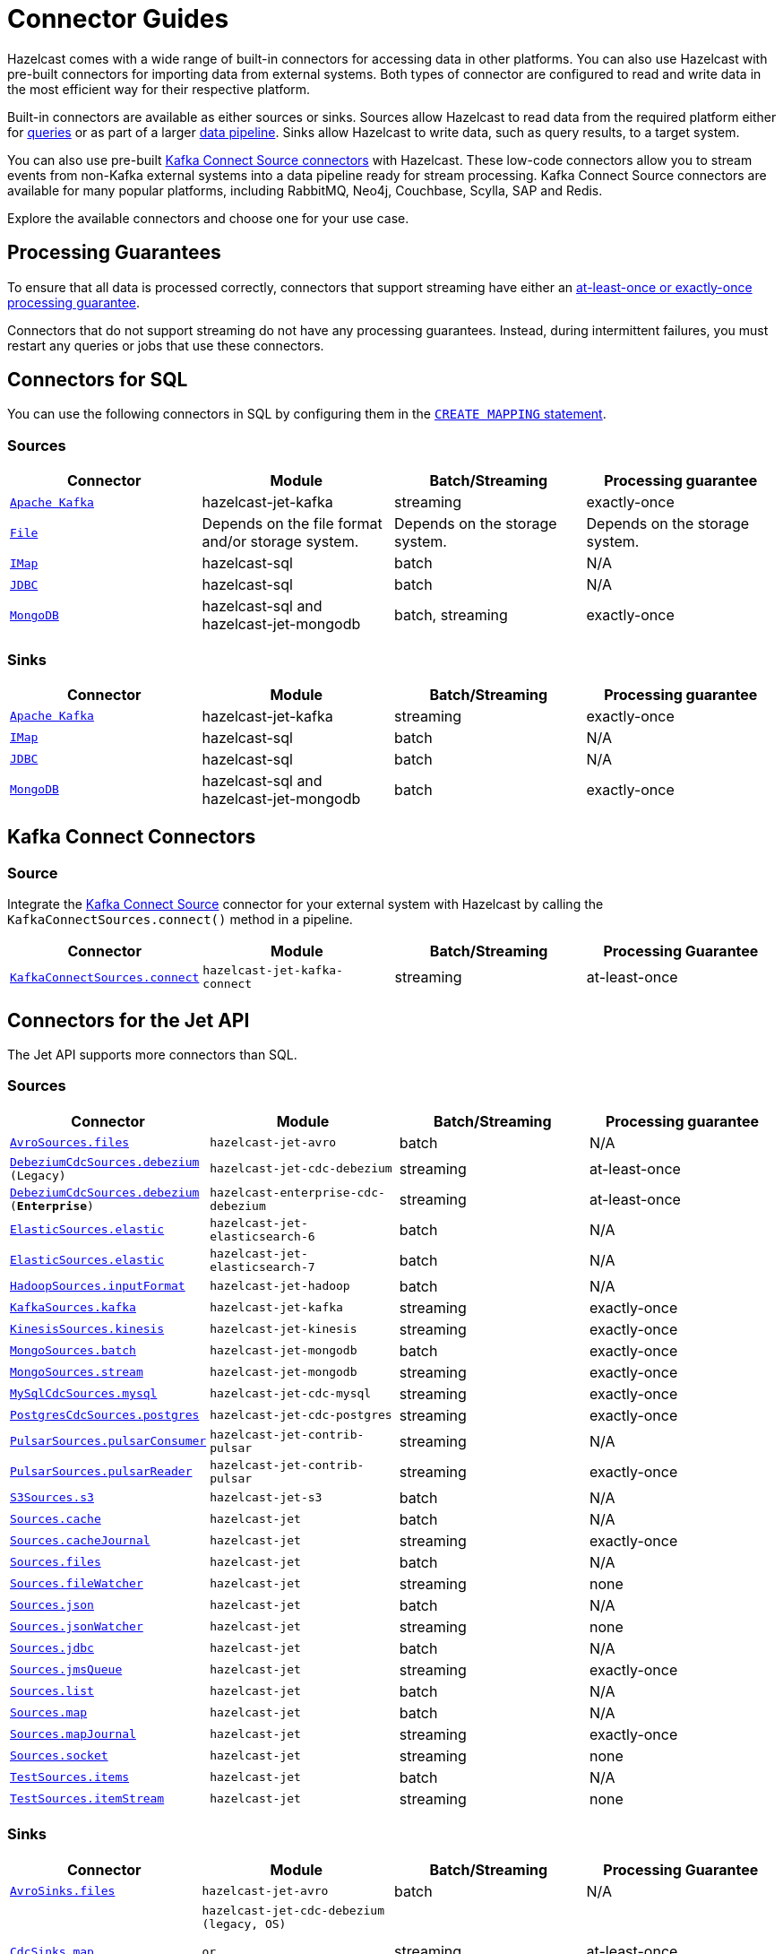 = Connector Guides
:description: Hazelcast comes with a wide range of built-in connectors for accessing data in other platforms. You can also use Hazelcast with pre-built connectors for importing data from external systems. Both types of connector are configured to read and write data in the most efficient way for their respective platform.
:page-aliases: sql:connectors.adoc, pipelines:sources-sinks.adoc 

{description}

Built-in connectors are available as either sources or sinks. Sources allow Hazelcast to read data from the required platform either for xref:query:sql-overview.adoc[queries] or as part of a larger xref:pipelines:overview.adoc[data pipeline]. Sinks allow Hazelcast to write data, such as query results, to a target system.

You can also use pre-built link:https://www.confluent.io/hub/[Kafka Connect Source connectors] with Hazelcast. These low-code connectors allow you to stream events from non-Kafka external systems into a data pipeline ready for stream processing. Kafka Connect Source connectors are available for many popular platforms, including RabbitMQ, Neo4j, Couchbase, Scylla, SAP and Redis.

Explore the available connectors and choose one for your use case.

== Processing Guarantees

To ensure that all data is processed correctly, connectors that support streaming have either an xref:pipelines:configuring-jobs.adoc#setting-a-processing-guarantee-for-streaming-jobs[at-least-once or exactly-once processing guarantee].

Connectors that do not support streaming do not have any processing guarantees. Instead, during intermittent failures, you must restart any queries or jobs that use these connectors.

== Connectors for SQL

You can use the following connectors in SQL by configuring them in the xref:sql:create-mapping.adoc[`CREATE MAPPING` statement].

=== Sources

[cols="m,a,a,a"]
|===
|Connector|Module|Batch/Streaming|Processing guarantee


|xref:sql:mapping-to-kafka.adoc[Apache Kafka]
|hazelcast-jet-kafka
|streaming
|exactly-once

|xref:sql:mapping-to-a-file-system.adoc[File]
|Depends on the file format and/or storage system.
|Depends on the storage system.
|Depends on the storage system.

|xref:sql:mapping-to-maps.adoc[IMap]
|hazelcast-sql
|batch
|N/A

|xref:sql:mapping-to-jdbc.adoc[JDBC]
|hazelcast-sql
|batch
|N/A

|xref:sql:mapping-to-mongo.adoc[MongoDB]
|hazelcast-sql and hazelcast-jet-mongodb
|batch, streaming
|exactly-once

|===

=== Sinks

[cols="m,a,a,a"]
|===
|Connector|Module|Batch/Streaming|Processing guarantee

|xref:sql:mapping-to-kafka.adoc[Apache Kafka]
|hazelcast-jet-kafka
|streaming
|exactly-once

|xref:sql:mapping-to-maps.adoc[IMap]
|hazelcast-sql
|batch
|N/A

|xref:sql:mapping-to-jdbc.adoc[JDBC]
|hazelcast-sql
|batch
|N/A

|xref:sql:mapping-to-mongo.adoc[MongoDB]
|hazelcast-sql and hazelcast-jet-mongodb
|batch
|exactly-once

|===

== Kafka Connect Connectors

=== Source

Integrate the xref:integrate:kafka-connect-connectors.adoc[Kafka Connect Source] connector for your external system with Hazelcast by calling the `KafkaConnectSources.connect()` method in a pipeline.


[cols="m,m,a,a"]
|===
|Connector|Module|Batch/Streaming|Processing Guarantee

|xref:integrate:kafka-connect-connectors.adoc[KafkaConnectSources.connect]
|hazelcast-jet-kafka-connect
|streaming
|at-least-once

|===

== Connectors for the Jet API

The Jet API supports more connectors than SQL.

=== Sources

[cols="m,m,a,a"]
|===
|Connector|Module|Batch/Streaming|Processing guarantee

|xref:integrate:legacy-file-connector.adoc[AvroSources.files]
|hazelcast-jet-avro
|batch
|N/A

|xref:integrate:cdc-connectors.adoc[DebeziumCdcSources.debezium] (Legacy)
|hazelcast-jet-cdc-debezium
|streaming
|at-least-once

|xref:integrate:cdc-ee-connectors.adoc[DebeziumCdcSources.debezium] ([.enterprise]*Enterprise*)
|hazelcast-enterprise-cdc-debezium
|streaming
|at-least-once

|xref:integrate:elasticsearch-connector.adoc[ElasticSources.elastic]
|hazelcast-jet-elasticsearch-6
|batch
|N/A

|xref:integrate:elasticsearch-connector.adoc[ElasticSources.elastic]
|hazelcast-jet-elasticsearch-7
|batch
|N/A

|xref:integrate:legacy-file-connector.adoc[HadoopSources.inputFormat]
|hazelcast-jet-hadoop
|batch
|N/A

|xref:integrate:kafka-connector.adoc[KafkaSources.kafka]
|hazelcast-jet-kafka
|streaming
|exactly-once

|xref:integrate:kinesis-connector.adoc[KinesisSources.kinesis]
|hazelcast-jet-kinesis
|streaming
|exactly-once

|xref:integrate:mongodb-connector.adoc[MongoSources.batch]
|hazelcast-jet-mongodb
|batch
|exactly-once

|xref:integrate:mongodb-connector.adoc[MongoSources.stream]
|hazelcast-jet-mongodb
|streaming
|exactly-once

|xref:integrate:cdc-connectors.adoc[MySqlCdcSources.mysql]
|hazelcast-jet-cdc-mysql
|streaming
|exactly-once

|xref:integrate:cdc-connectors.adoc[PostgresCdcSources.postgres]
|hazelcast-jet-cdc-postgres
|streaming
|exactly-once

|xref:integrate:pulsar-connector.adoc[PulsarSources.pulsarConsumer]
|hazelcast-jet-contrib-pulsar
|streaming
|N/A

|xref:integrate:pulsar-connector.adoc[PulsarSources.pulsarReader]
|hazelcast-jet-contrib-pulsar
|streaming
|exactly-once

|xref:integrate:legacy-file-connector.adoc[S3Sources.s3]
|hazelcast-jet-s3
|batch
|N/A

|xref:integrate:jcache-connector.adoc[Sources.cache]
|hazelcast-jet
|batch
|N/A

|xref:integrate:jcache-connector.adoc[Sources.cacheJournal]
|hazelcast-jet
|streaming
|exactly-once

|xref:integrate:file-connector.adoc[Sources.files]
|hazelcast-jet
|batch
|N/A

|xref:integrate:legacy-file-connector.adoc[Sources.fileWatcher]
|hazelcast-jet
|streaming
|none

|xref:integrate:legacy-file-connector.adoc[Sources.json]
|hazelcast-jet
|batch
|N/A

|xref:integrate:legacy-file-connector.adoc[Sources.jsonWatcher]
|hazelcast-jet
|streaming
|none

|xref:integrate:jdbc-connector.adoc[Sources.jdbc]
|hazelcast-jet
|batch
|N/A

|xref:integrate:jms-connector.adoc[Sources.jmsQueue]
|hazelcast-jet
|streaming
|exactly-once

|xref:integrate:list-connector.adoc[Sources.list]
|hazelcast-jet
|batch
|N/A

|xref:integrate:map-connector.adoc[Sources.map]
|hazelcast-jet
|batch
|N/A

|xref:integrate:map-connector.adoc[Sources.mapJournal]
|hazelcast-jet
|streaming
|exactly-once

|xref:integrate:socket-connector.adoc[Sources.socket]
|hazelcast-jet
|streaming
|none

|xref:integrate:test-connectors.adoc[TestSources.items]
|hazelcast-jet
|batch
|N/A

|xref:integrate:test-connectors.adoc[TestSources.itemStream]
|hazelcast-jet
|streaming
|none
|===

=== Sinks

[cols="m,m,a,a"]
|===
|Connector|Module|Batch/Streaming|Processing Guarantee

|xref:integrate:legacy-file-connector.adoc[AvroSinks.files]
|hazelcast-jet-avro
|batch
|N/A

|xref:integrate:cdc-connectors.adoc[CdcSinks.map]
|hazelcast-jet-cdc-debezium (legacy, OS)

or

hazelcast-enterprise-cdc-debezium (EE)
|streaming
|at-least-once

|xref:integrate:elasticsearch-connector.adoc[ElasticSinks.elastic]
|hazelcast-jet-elasticsearch-6
|streaming
|at-least-once

|xref:integrate:elasticsearch-connector.adoc[ElasticSinks.elastic]
|hazelcast-jet-elasticsearch-7
|streaming
|at-least-once

|xref:integrate:legacy-file-connector.adoc[HadoopSinks.outputFormat]
|hazelcast-jet-hadoop
|batch
|N/A

|xref:integrate:kafka-connector.adoc[KafkaSinks.kafka]
|hazelcast-jet-kafka
|streaming
|exactly-once

|xref:integrate:kinesis-connector.adoc[KinesisSinks.kinesis]
|hazelcast-jet-kinesis
|streaming
|at-least-once

|xref:integrate:mongodb-connector.adoc[MongoSinks.mongodb]
|hazelcast-jet-kinesis
|batch, streaming
|exactly-once

|xref:integrate:pulsar-connector.adoc[PulsarSources.pulsarSink]
|hazelcast-jet-contrib-pulsar
|streaming
|at-least-once

|xref:integrate:legacy-file-connector.adoc[S3Sinks.s3]
|hazelcast-jet-s3
|batch
|N/A

|xref:integrate:jcache-connector.adoc[Sinks.cache]
|hazelcast-jet
|streaming
|at-least-once

|xref:integrate:legacy-file-connector.adoc[Sinks.files]
|hazelcast-jet
|streaming
|exactly-once

|xref:integrate:legacy-file-connector.adoc[Sinks.json]
|hazelcast-jet
|streaming
|exactly-once

|xref:integrate:jdbc-connector.adoc[Sinks.jdbc]
|hazelcast-jet
|streaming
|exactly-once

|xref:integrate:jms-connector.adoc[Sinks.jmsQueue]
|hazelcast-jet
|streaming
|exactly-once

|xref:integrate:list-connector.adoc[Sinks.list]
|hazelcast-jet
|batch
|N/A

|xref:integrate:map-connector.adoc[Sinks.map]
|hazelcast-jet
|streaming
|at-least-once

|xref:integrate:observable-connector.adoc[Sinks.observable]
|hazelcast-jet
|streaming
|at-least-once

|xref:integrate:reliable-topic-connector.adoc[Sinks.reliableTopic]
|hazelcast-jet
|streaming
|at-least-once

|xref:integrate:socket-connector.adoc[Sinks.socket]
|hazelcast-jet
|streaming
|at-least-once
|===
